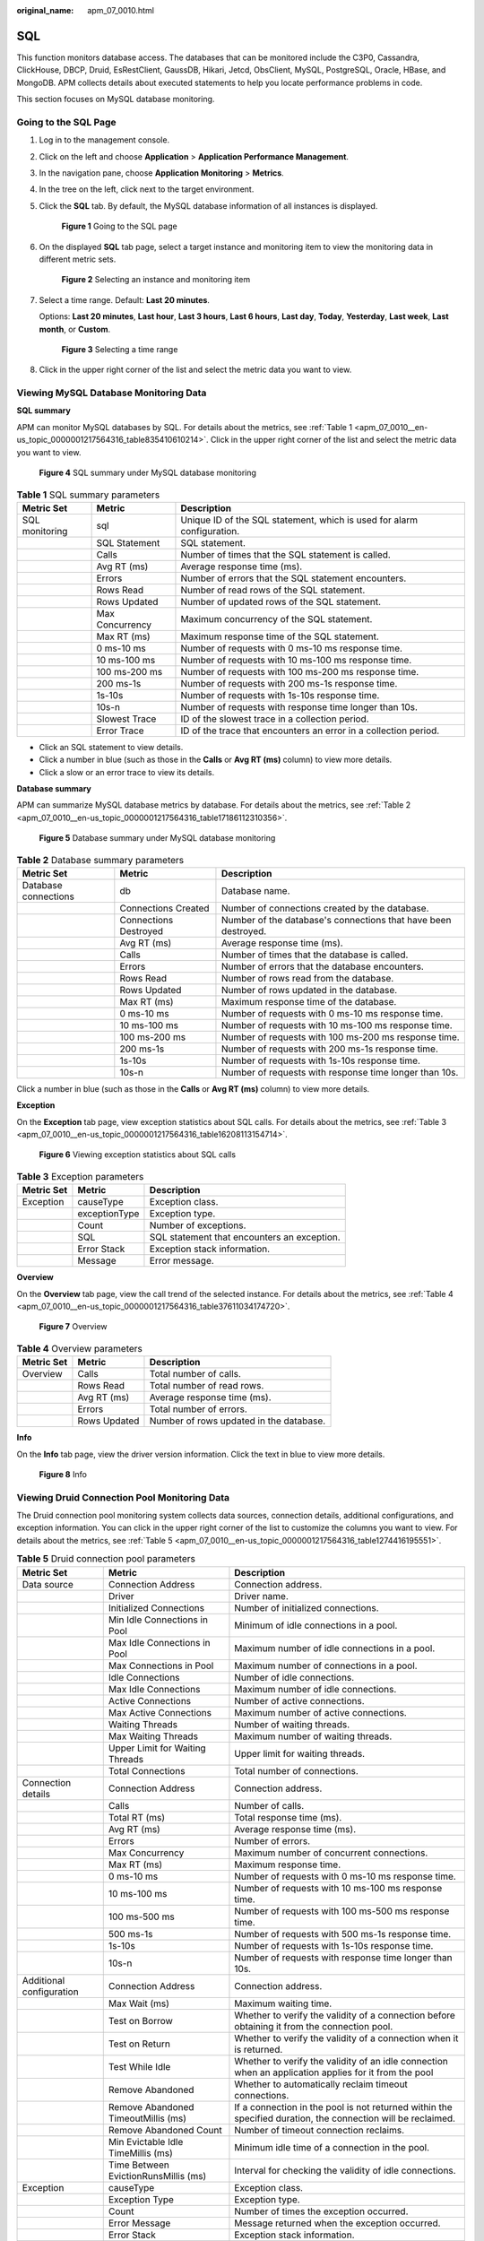 :original_name: apm_07_0010.html

.. _apm_07_0010:

SQL
===

This function monitors database access. The databases that can be monitored include the C3P0, Cassandra, ClickHouse, DBCP, Druid, EsRestClient, GaussDB, Hikari, Jetcd, ObsClient, MySQL, PostgreSQL, Oracle, HBase, and MongoDB. APM collects details about executed statements to help you locate performance problems in code.

This section focuses on MySQL database monitoring.

Going to the SQL Page
---------------------

#. Log in to the management console.

#. Click |image1| on the left and choose **Application** > **Application Performance Management**.

#. In the navigation pane, choose **Application Monitoring** > **Metrics**.

#. In the tree on the left, click |image2| next to the target environment.

#. Click the **SQL** tab. By default, the MySQL database information of all instances is displayed.


   .. figure:: /_static/images/en-us_image_0000001675948477.png
      :alt: **Figure 1** Going to the SQL page

      **Figure 1** Going to the SQL page

#. On the displayed **SQL** tab page, select a target instance and monitoring item to view the monitoring data in different metric sets.


   .. figure:: /_static/images/en-us_image_0000001627430564.png
      :alt: **Figure 2** Selecting an instance and monitoring item

      **Figure 2** Selecting an instance and monitoring item

#. Select a time range. Default: **Last 20 minutes**.

   Options: **Last 20 minutes**, **Last hour**, **Last 3 hours**, **Last 6 hours**, **Last day**, **Today**, **Yesterday**, **Last week**, **Last month**, or **Custom**.


   .. figure:: /_static/images/en-us_image_0000001602510794.png
      :alt: **Figure 3** Selecting a time range

      **Figure 3** Selecting a time range

#. Click |image3| in the upper right corner of the list and select the metric data you want to view.

Viewing MySQL Database Monitoring Data
--------------------------------------

**SQL summary**

APM can monitor MySQL databases by SQL. For details about the metrics, see :ref:`Table 1 <apm_07_0010__en-us_topic_0000001217564316_table835410610214>`. Click |image4| in the upper right corner of the list and select the metric data you want to view.


.. figure:: /_static/images/en-us_image_0000001627751380.png
   :alt: **Figure 4** SQL summary under MySQL database monitoring

   **Figure 4** SQL summary under MySQL database monitoring

.. _apm_07_0010__en-us_topic_0000001217564316_table835410610214:

.. table:: **Table 1** SQL summary parameters

   +----------------+-----------------+------------------------------------------------------------------------+
   | Metric Set     | Metric          | Description                                                            |
   +================+=================+========================================================================+
   | SQL monitoring | sql             | Unique ID of the SQL statement, which is used for alarm configuration. |
   +----------------+-----------------+------------------------------------------------------------------------+
   |                | SQL Statement   | SQL statement.                                                         |
   +----------------+-----------------+------------------------------------------------------------------------+
   |                | Calls           | Number of times that the SQL statement is called.                      |
   +----------------+-----------------+------------------------------------------------------------------------+
   |                | Avg RT (ms)     | Average response time (ms).                                            |
   +----------------+-----------------+------------------------------------------------------------------------+
   |                | Errors          | Number of errors that the SQL statement encounters.                    |
   +----------------+-----------------+------------------------------------------------------------------------+
   |                | Rows Read       | Number of read rows of the SQL statement.                              |
   +----------------+-----------------+------------------------------------------------------------------------+
   |                | Rows Updated    | Number of updated rows of the SQL statement.                           |
   +----------------+-----------------+------------------------------------------------------------------------+
   |                | Max Concurrency | Maximum concurrency of the SQL statement.                              |
   +----------------+-----------------+------------------------------------------------------------------------+
   |                | Max RT (ms)     | Maximum response time of the SQL statement.                            |
   +----------------+-----------------+------------------------------------------------------------------------+
   |                | 0 ms-10 ms      | Number of requests with 0 ms-10 ms response time.                      |
   +----------------+-----------------+------------------------------------------------------------------------+
   |                | 10 ms-100 ms    | Number of requests with 10 ms-100 ms response time.                    |
   +----------------+-----------------+------------------------------------------------------------------------+
   |                | 100 ms-200 ms   | Number of requests with 100 ms-200 ms response time.                   |
   +----------------+-----------------+------------------------------------------------------------------------+
   |                | 200 ms-1s       | Number of requests with 200 ms-1s response time.                       |
   +----------------+-----------------+------------------------------------------------------------------------+
   |                | 1s-10s          | Number of requests with 1s-10s response time.                          |
   +----------------+-----------------+------------------------------------------------------------------------+
   |                | 10s-n           | Number of requests with response time longer than 10s.                 |
   +----------------+-----------------+------------------------------------------------------------------------+
   |                | Slowest Trace   | ID of the slowest trace in a collection period.                        |
   +----------------+-----------------+------------------------------------------------------------------------+
   |                | Error Trace     | ID of the trace that encounters an error in a collection period.       |
   +----------------+-----------------+------------------------------------------------------------------------+

-  Click an SQL statement to view details.
-  Click a number in blue (such as those in the **Calls** or **Avg RT (ms)** column) to view more details.
-  Click a slow or an error trace to view its details.

**Database summary**

APM can summarize MySQL database metrics by database. For details about the metrics, see :ref:`Table 2 <apm_07_0010__en-us_topic_0000001217564316_table17186112310356>`.


.. figure:: /_static/images/en-us_image_0000001676071449.png
   :alt: **Figure 5** Database summary under MySQL database monitoring

   **Figure 5** Database summary under MySQL database monitoring

.. _apm_07_0010__en-us_topic_0000001217564316_table17186112310356:

.. table:: **Table 2** Database summary parameters

   +----------------------+-----------------------+----------------------------------------------------------------+
   | Metric Set           | Metric                | Description                                                    |
   +======================+=======================+================================================================+
   | Database connections | db                    | Database name.                                                 |
   +----------------------+-----------------------+----------------------------------------------------------------+
   |                      | Connections Created   | Number of connections created by the database.                 |
   +----------------------+-----------------------+----------------------------------------------------------------+
   |                      | Connections Destroyed | Number of the database's connections that have been destroyed. |
   +----------------------+-----------------------+----------------------------------------------------------------+
   |                      | Avg RT (ms)           | Average response time (ms).                                    |
   +----------------------+-----------------------+----------------------------------------------------------------+
   |                      | Calls                 | Number of times that the database is called.                   |
   +----------------------+-----------------------+----------------------------------------------------------------+
   |                      | Errors                | Number of errors that the database encounters.                 |
   +----------------------+-----------------------+----------------------------------------------------------------+
   |                      | Rows Read             | Number of rows read from the database.                         |
   +----------------------+-----------------------+----------------------------------------------------------------+
   |                      | Rows Updated          | Number of rows updated in the database.                        |
   +----------------------+-----------------------+----------------------------------------------------------------+
   |                      | Max RT (ms)           | Maximum response time of the database.                         |
   +----------------------+-----------------------+----------------------------------------------------------------+
   |                      | 0 ms-10 ms            | Number of requests with 0 ms-10 ms response time.              |
   +----------------------+-----------------------+----------------------------------------------------------------+
   |                      | 10 ms-100 ms          | Number of requests with 10 ms-100 ms response time.            |
   +----------------------+-----------------------+----------------------------------------------------------------+
   |                      | 100 ms-200 ms         | Number of requests with 100 ms-200 ms response time.           |
   +----------------------+-----------------------+----------------------------------------------------------------+
   |                      | 200 ms-1s             | Number of requests with 200 ms-1s response time.               |
   +----------------------+-----------------------+----------------------------------------------------------------+
   |                      | 1s-10s                | Number of requests with 1s-10s response time.                  |
   +----------------------+-----------------------+----------------------------------------------------------------+
   |                      | 10s-n                 | Number of requests with response time longer than 10s.         |
   +----------------------+-----------------------+----------------------------------------------------------------+

Click a number in blue (such as those in the **Calls** or **Avg RT (ms)** column) to view more details.

**Exception**

On the **Exception** tab page, view exception statistics about SQL calls. For details about the metrics, see :ref:`Table 3 <apm_07_0010__en-us_topic_0000001217564316_table16208113154714>`.


.. figure:: /_static/images/en-us_image_0000001676072105.png
   :alt: **Figure 6** Viewing exception statistics about SQL calls

   **Figure 6** Viewing exception statistics about SQL calls

.. _apm_07_0010__en-us_topic_0000001217564316_table16208113154714:

.. table:: **Table 3** Exception parameters

   ========== ============= ===========================================
   Metric Set Metric        Description
   ========== ============= ===========================================
   Exception  causeType     Exception class.
   \          exceptionType Exception type.
   \          Count         Number of exceptions.
   \          SQL           SQL statement that encounters an exception.
   \          Error Stack   Exception stack information.
   \          Message       Error message.
   ========== ============= ===========================================

**Overview**

On the **Overview** tab page, view the call trend of the selected instance. For details about the metrics, see :ref:`Table 4 <apm_07_0010__en-us_topic_0000001217564316_table37611034174720>`.


.. figure:: /_static/images/en-us_image_0000001676192573.png
   :alt: **Figure 7** Overview

   **Figure 7** Overview

.. _apm_07_0010__en-us_topic_0000001217564316_table37611034174720:

.. table:: **Table 4** Overview parameters

   ========== ============ =======================================
   Metric Set Metric       Description
   ========== ============ =======================================
   Overview   Calls        Total number of calls.
   \          Rows Read    Total number of read rows.
   \          Avg RT (ms)  Average response time (ms).
   \          Errors       Total number of errors.
   \          Rows Updated Number of rows updated in the database.
   ========== ============ =======================================

**Info**

On the **Info** tab page, view the driver version information. Click the text in blue to view more details.


.. figure:: /_static/images/en-us_image_0000001676273437.png
   :alt: **Figure 8** Info

   **Figure 8** Info

Viewing Druid Connection Pool Monitoring Data
---------------------------------------------

The Druid connection pool monitoring system collects data sources, connection details, additional configurations, and exception information. You can click |image5| in the upper right corner of the list to customize the columns you want to view. For details about the metrics, see :ref:`Table 5 <apm_07_0010__en-us_topic_0000001217564316_table1274416195551>`.

.. _apm_07_0010__en-us_topic_0000001217564316_table1274416195551:

.. table:: **Table 5** Druid connection pool parameters

   +--------------------------+--------------------------------------+--------------------------------------------------------------------------------------------------------------+
   | Metric Set               | Metric                               | Description                                                                                                  |
   +==========================+======================================+==============================================================================================================+
   | Data source              | Connection Address                   | Connection address.                                                                                          |
   +--------------------------+--------------------------------------+--------------------------------------------------------------------------------------------------------------+
   |                          | Driver                               | Driver name.                                                                                                 |
   +--------------------------+--------------------------------------+--------------------------------------------------------------------------------------------------------------+
   |                          | Initialized Connections              | Number of initialized connections.                                                                           |
   +--------------------------+--------------------------------------+--------------------------------------------------------------------------------------------------------------+
   |                          | Min Idle Connections in Pool         | Minimum of idle connections in a pool.                                                                       |
   +--------------------------+--------------------------------------+--------------------------------------------------------------------------------------------------------------+
   |                          | Max Idle Connections in Pool         | Maximum number of idle connections in a pool.                                                                |
   +--------------------------+--------------------------------------+--------------------------------------------------------------------------------------------------------------+
   |                          | Max Connections in Pool              | Maximum number of connections in a pool.                                                                     |
   +--------------------------+--------------------------------------+--------------------------------------------------------------------------------------------------------------+
   |                          | Idle Connections                     | Number of idle connections.                                                                                  |
   +--------------------------+--------------------------------------+--------------------------------------------------------------------------------------------------------------+
   |                          | Max Idle Connections                 | Maximum number of idle connections.                                                                          |
   +--------------------------+--------------------------------------+--------------------------------------------------------------------------------------------------------------+
   |                          | Active Connections                   | Number of active connections.                                                                                |
   +--------------------------+--------------------------------------+--------------------------------------------------------------------------------------------------------------+
   |                          | Max Active Connections               | Maximum number of active connections.                                                                        |
   +--------------------------+--------------------------------------+--------------------------------------------------------------------------------------------------------------+
   |                          | Waiting Threads                      | Number of waiting threads.                                                                                   |
   +--------------------------+--------------------------------------+--------------------------------------------------------------------------------------------------------------+
   |                          | Max Waiting Threads                  | Maximum number of waiting threads.                                                                           |
   +--------------------------+--------------------------------------+--------------------------------------------------------------------------------------------------------------+
   |                          | Upper Limit for Waiting Threads      | Upper limit for waiting threads.                                                                             |
   +--------------------------+--------------------------------------+--------------------------------------------------------------------------------------------------------------+
   |                          | Total Connections                    | Total number of connections.                                                                                 |
   +--------------------------+--------------------------------------+--------------------------------------------------------------------------------------------------------------+
   | Connection details       | Connection Address                   | Connection address.                                                                                          |
   +--------------------------+--------------------------------------+--------------------------------------------------------------------------------------------------------------+
   |                          | Calls                                | Number of calls.                                                                                             |
   +--------------------------+--------------------------------------+--------------------------------------------------------------------------------------------------------------+
   |                          | Total RT (ms)                        | Total response time (ms).                                                                                    |
   +--------------------------+--------------------------------------+--------------------------------------------------------------------------------------------------------------+
   |                          | Avg RT (ms)                          | Average response time (ms).                                                                                  |
   +--------------------------+--------------------------------------+--------------------------------------------------------------------------------------------------------------+
   |                          | Errors                               | Number of errors.                                                                                            |
   +--------------------------+--------------------------------------+--------------------------------------------------------------------------------------------------------------+
   |                          | Max Concurrency                      | Maximum number of concurrent connections.                                                                    |
   +--------------------------+--------------------------------------+--------------------------------------------------------------------------------------------------------------+
   |                          | Max RT (ms)                          | Maximum response time.                                                                                       |
   +--------------------------+--------------------------------------+--------------------------------------------------------------------------------------------------------------+
   |                          | 0 ms-10 ms                           | Number of requests with 0 ms-10 ms response time.                                                            |
   +--------------------------+--------------------------------------+--------------------------------------------------------------------------------------------------------------+
   |                          | 10 ms-100 ms                         | Number of requests with 10 ms-100 ms response time.                                                          |
   +--------------------------+--------------------------------------+--------------------------------------------------------------------------------------------------------------+
   |                          | 100 ms-500 ms                        | Number of requests with 100 ms-500 ms response time.                                                         |
   +--------------------------+--------------------------------------+--------------------------------------------------------------------------------------------------------------+
   |                          | 500 ms-1s                            | Number of requests with 500 ms-1s response time.                                                             |
   +--------------------------+--------------------------------------+--------------------------------------------------------------------------------------------------------------+
   |                          | 1s-10s                               | Number of requests with 1s-10s response time.                                                                |
   +--------------------------+--------------------------------------+--------------------------------------------------------------------------------------------------------------+
   |                          | 10s-n                                | Number of requests with response time longer than 10s.                                                       |
   +--------------------------+--------------------------------------+--------------------------------------------------------------------------------------------------------------+
   | Additional configuration | Connection Address                   | Connection address.                                                                                          |
   +--------------------------+--------------------------------------+--------------------------------------------------------------------------------------------------------------+
   |                          | Max Wait (ms)                        | Maximum waiting time.                                                                                        |
   +--------------------------+--------------------------------------+--------------------------------------------------------------------------------------------------------------+
   |                          | Test on Borrow                       | Whether to verify the validity of a connection before obtaining it from the connection pool.                 |
   +--------------------------+--------------------------------------+--------------------------------------------------------------------------------------------------------------+
   |                          | Test on Return                       | Whether to verify the validity of a connection when it is returned.                                          |
   +--------------------------+--------------------------------------+--------------------------------------------------------------------------------------------------------------+
   |                          | Test While Idle                      | Whether to verify the validity of an idle connection when an application applies for it from the pool        |
   +--------------------------+--------------------------------------+--------------------------------------------------------------------------------------------------------------+
   |                          | Remove Abandoned                     | Whether to automatically reclaim timeout connections.                                                        |
   +--------------------------+--------------------------------------+--------------------------------------------------------------------------------------------------------------+
   |                          | Remove Abandoned TimeoutMillis (ms)  | If a connection in the pool is not returned within the specified duration, the connection will be reclaimed. |
   +--------------------------+--------------------------------------+--------------------------------------------------------------------------------------------------------------+
   |                          | Remove Abandoned Count               | Number of timeout connection reclaims.                                                                       |
   +--------------------------+--------------------------------------+--------------------------------------------------------------------------------------------------------------+
   |                          | Min Evictable Idle TimeMillis (ms)   | Minimum idle time of a connection in the pool.                                                               |
   +--------------------------+--------------------------------------+--------------------------------------------------------------------------------------------------------------+
   |                          | Time Between EvictionRunsMillis (ms) | Interval for checking the validity of idle connections.                                                      |
   +--------------------------+--------------------------------------+--------------------------------------------------------------------------------------------------------------+
   | Exception                | causeType                            | Exception class.                                                                                             |
   +--------------------------+--------------------------------------+--------------------------------------------------------------------------------------------------------------+
   |                          | Exception Type                       | Exception type.                                                                                              |
   +--------------------------+--------------------------------------+--------------------------------------------------------------------------------------------------------------+
   |                          | Count                                | Number of times the exception occurred.                                                                      |
   +--------------------------+--------------------------------------+--------------------------------------------------------------------------------------------------------------+
   |                          | Error Message                        | Message returned when the exception occurred.                                                                |
   +--------------------------+--------------------------------------+--------------------------------------------------------------------------------------------------------------+
   |                          | Error Stack                          | Exception stack information.                                                                                 |
   +--------------------------+--------------------------------------+--------------------------------------------------------------------------------------------------------------+
   | Version                  | Driver Version                       | Driver version.                                                                                              |
   +--------------------------+--------------------------------------+--------------------------------------------------------------------------------------------------------------+

-  Click a number in blue (such as those in the **Calls** or **Avg RT (ms)** column) to view more details.
-  Click the text in blue (such as those in the **Driver** or **Driver Version** column) to view more details.


.. figure:: /_static/images/en-us_image_0000001675954833.png
   :alt: **Figure 9** Viewing Druid connection pool monitoring data

   **Figure 9** Viewing Druid connection pool monitoring data

Viewing Hikari Connection Pool Monitoring Data
----------------------------------------------

The Hikari connection pool monitoring system collects the pool details, connection details, and exception information. You can click |image6| in the upper right corner of the list to customize the columns you want to view. For details about the metrics, see :ref:`Table 6 <apm_07_0010__en-us_topic_0000001217564316_table737216573912>`.

.. _apm_07_0010__en-us_topic_0000001217564316_table737216573912:

.. table:: **Table 6** Hikari connection pool parameters

   +-------------------------+-----------------------------+--------------------------------------------------------+
   | Metric Set              | Metric                      | Description                                            |
   +=========================+=============================+========================================================+
   | Connection pool details | Pool Address                | Connection address.                                    |
   +-------------------------+-----------------------------+--------------------------------------------------------+
   |                         | Driver Name                 | Driver name.                                           |
   +-------------------------+-----------------------------+--------------------------------------------------------+
   |                         | Max Pool Size               | Maximum number of connections that are allowed.        |
   +-------------------------+-----------------------------+--------------------------------------------------------+
   |                         | Total Connections           | Total number of current connections.                   |
   +-------------------------+-----------------------------+--------------------------------------------------------+
   |                         | Active Connections          | Number of active connections.                          |
   +-------------------------+-----------------------------+--------------------------------------------------------+
   |                         | Idle Connections            | Number of idle connections.                            |
   +-------------------------+-----------------------------+--------------------------------------------------------+
   |                         | Threads Awaiting Connection | Number of waiting connections.                         |
   +-------------------------+-----------------------------+--------------------------------------------------------+
   | Connection details      | Connection Address          | Connection address.                                    |
   +-------------------------+-----------------------------+--------------------------------------------------------+
   |                         | Calls                       | Number of calls.                                       |
   +-------------------------+-----------------------------+--------------------------------------------------------+
   |                         | Total RT (ms)               | Total response time (ms).                              |
   +-------------------------+-----------------------------+--------------------------------------------------------+
   |                         | Avg RT (ms)                 | Average response time (ms).                            |
   +-------------------------+-----------------------------+--------------------------------------------------------+
   |                         | Errors                      | Number of errors.                                      |
   +-------------------------+-----------------------------+--------------------------------------------------------+
   |                         | Max Concurrency             | Maximum number of concurrent connections.              |
   +-------------------------+-----------------------------+--------------------------------------------------------+
   |                         | Max RT (ms)                 | Maximum response time.                                 |
   +-------------------------+-----------------------------+--------------------------------------------------------+
   |                         | 0 ms-10 ms                  | Number of requests with 0 ms-10 ms response time.      |
   +-------------------------+-----------------------------+--------------------------------------------------------+
   |                         | 10 ms-100 ms                | Number of requests with 10 ms-100 ms response time.    |
   +-------------------------+-----------------------------+--------------------------------------------------------+
   |                         | 100 ms-500 ms               | Number of requests with 100 ms-500 ms response time.   |
   +-------------------------+-----------------------------+--------------------------------------------------------+
   |                         | 500 ms-1s                   | Number of requests with 500 ms-1s response time.       |
   +-------------------------+-----------------------------+--------------------------------------------------------+
   |                         | 1s-10s                      | Number of requests with 1s-10s response time.          |
   +-------------------------+-----------------------------+--------------------------------------------------------+
   |                         | 10s-n                       | Number of requests with response time longer than 10s. |
   +-------------------------+-----------------------------+--------------------------------------------------------+
   | Exception               | causeType                   | Exception class.                                       |
   +-------------------------+-----------------------------+--------------------------------------------------------+
   |                         | Exception Type              | Exception type.                                        |
   +-------------------------+-----------------------------+--------------------------------------------------------+
   |                         | Count                       | Number of times the exception occurred.                |
   +-------------------------+-----------------------------+--------------------------------------------------------+
   |                         | Error Message               | Message returned when the exception occurred.          |
   +-------------------------+-----------------------------+--------------------------------------------------------+
   |                         | Error Stack                 | Exception stack information.                           |
   +-------------------------+-----------------------------+--------------------------------------------------------+

-  Click a number in blue (such as those in the **Calls** or **Avg RT (ms)** column) to view more details.

.. |image1| image:: /_static/images/en-us_image_0000001569846696.png
.. |image2| image:: /_static/images/en-us_image_0000001914132610.png
.. |image3| image:: /_static/images/en-us_image_0000001914389860.png
.. |image4| image:: /_static/images/en-us_image_0000001278062153.png
.. |image5| image:: /_static/images/en-us_image_0000001471158206.png
.. |image6| image:: /_static/images/en-us_image_0000001914229948.png
